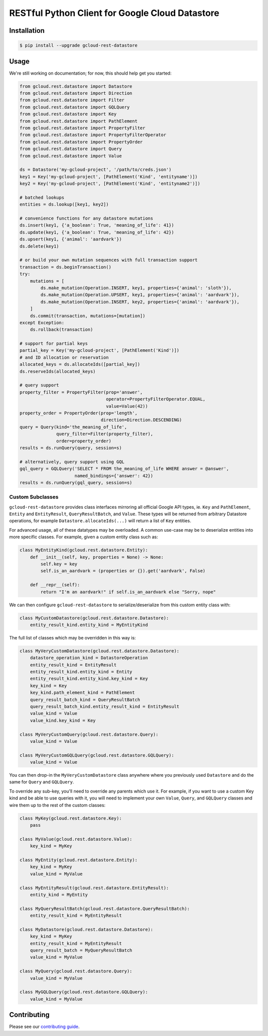 RESTful Python Client for Google Cloud Datastore
================================================

|pypi| |pythons|

Installation
------------

.. code-block:: console

    $ pip install --upgrade gcloud-rest-datastore

Usage
-----

We're still working on documentation; for now, this should help get you
started:

.. code-block:: python

    from gcloud.rest.datastore import Datastore
    from gcloud.rest.datastore import Direction
    from gcloud.rest.datastore import Filter
    from gcloud.rest.datastore import GQLQuery
    from gcloud.rest.datastore import Key
    from gcloud.rest.datastore import PathElement
    from gcloud.rest.datastore import PropertyFilter
    from gcloud.rest.datastore import PropertyFilterOperator
    from gcloud.rest.datastore import PropertyOrder
    from gcloud.rest.datastore import Query
    from gcloud.rest.datastore import Value

    ds = Datastore('my-gcloud-project', '/path/to/creds.json')
    key1 = Key('my-gcloud-project', [PathElement('Kind', 'entityname')])
    key2 = Key('my-gcloud-project', [PathElement('Kind', 'entityname2')])

    # batched lookups
    entities = ds.lookup([key1, key2])

    # convenience functions for any datastore mutations
    ds.insert(key1, {'a_boolean': True, 'meaning_of_life': 41})
    ds.update(key1, {'a_boolean': True, 'meaning_of_life': 42})
    ds.upsert(key1, {'animal': 'aardvark'})
    ds.delete(key1)

    # or build your own mutation sequences with full transaction support
    transaction = ds.beginTransaction()
    try:
        mutations = [
            ds.make_mutation(Operation.INSERT, key1, properties={'animal': 'sloth'}),
            ds.make_mutation(Operation.UPSERT, key1, properties={'animal': 'aardvark'}),
            ds.make_mutation(Operation.INSERT, key2, properties={'animal': 'aardvark'}),
        ]
        ds.commit(transaction, mutations=[mutation])
    except Exception:
        ds.rollback(transaction)

    # support for partial keys
    partial_key = Key('my-gcloud-project', [PathElement('Kind')])
    # and ID allocation or reservation
    allocated_keys = ds.allocateIds([partial_key])
    ds.reserveIds(allocated_keys)

    # query support
    property_filter = PropertyFilter(prop='answer',
                                     operator=PropertyFilterOperator.EQUAL,
                                     value=Value(42))
    property_order = PropertyOrder(prop='length',
                                   direction=Direction.DESCENDING)
    query = Query(kind='the_meaning_of_life',
                  query_filter=Filter(property_filter),
                  order=property_order)
    results = ds.runQuery(query, session=s)

    # alternatively, query support using GQL
    gql_query = GQLQuery('SELECT * FROM the_meaning_of_life WHERE answer = @answer',
                         named_bindings={'answer': 42})
    results = ds.runQuery(gql_query, session=s)

Custom Subclasses
~~~~~~~~~~~~~~~~~

``gcloud-rest-datastore`` provides class interfaces mirroring all official
Google API types, ie. ``Key`` and ``PathElement``, ``Entity`` and
``EntityResult``, ``QueryResultBatch``, and ``Value``. These types will be
returned from arbitrary Datastore operations, for example
``Datastore.allocateIds(...)`` will return a list of ``Key`` entities.

For advanced usage, all of these datatypes may be overloaded. A common use-case
may be to deserialize entities into more specific classes. For example, given a
custom entity class such as:

.. code-block:: python

    class MyEntityKind(gcloud.rest.datastore.Entity):
        def __init__(self, key, properties = None) -> None:
            self.key = key
            self.is_an_aardvark = (properties or {}).get('aardvark', False)

        def __repr__(self):
            return "I'm an aardvark!" if self.is_an_aardvark else "Sorry, nope"

We can then configure ``gcloud-rest-datastore`` to serialize/deserialize from
this custom entity class with:

.. code-block:: python

    class MyCustomDatastore(gcloud.rest.datastore.Datastore):
        entity_result_kind.entity_kind = MyEntityKind

The full list of classes which may be overridden in this way is:

.. code-block:: python

    class MyVeryCustomDatastore(gcloud.rest.datastore.Datastore):
        datastore_operation_kind = DatastoreOperation
        entity_result_kind = EntityResult
        entity_result_kind.entity_kind = Entity
        entity_result_kind.entity_kind.key_kind = Key
        key_kind = Key
        key_kind.path_element_kind = PathElement
        query_result_batch_kind = QueryResultBatch
        query_result_batch_kind.entity_result_kind = EntityResult
        value_kind = Value
        value_kind.key_kind = Key

    class MyVeryCustomQuery(gcloud.rest.datastore.Query):
        value_kind = Value

    class MyVeryCustomGQLQuery(gcloud.rest.datastore.GQLQuery):
        value_kind = Value

You can then drop-in the ``MyVeryCustomDatastore`` class anywhere where you
previously used ``Datastore`` and do the same for ``Query`` and ``GQLQuery``.

To override any sub-key, you'll need to override any parents which use it. For
example, if you want to use a custom Key kind and be able to use queries with
it, you will need to implement your own ``Value``, ``Query``, and ``GQLQuery``
classes and wire them up to the rest of the custom classes:

.. code-block:: python

    class MyKey(gcloud.rest.datastore.Key):
        pass

    class MyValue(gcloud.rest.datastore.Value):
        key_kind = MyKey

    class MyEntity(gcloud.rest.datastore.Entity):
        key_kind = MyKey
        value_kind = MyValue

    class MyEntityResult(gcloud.rest.datastore.EntityResult):
        entity_kind = MyEntity

    class MyQueryResultBatch(gcloud.rest.datastore.QueryResultBatch):
        entity_result_kind = MyEntityResult

    class MyDatastore(gcloud.rest.datastore.Datastore):
        key_kind = MyKey
        entity_result_kind = MyEntityResult
        query_result_batch = MyQueryResultBatch
        value_kind = MyValue

    class MyQuery(gcloud.rest.datastore.Query):
        value_kind = MyValue

    class MyGQLQuery(gcloud.rest.datastore.GQLQuery):
        value_kind = MyValue

Contributing
------------

Please see our `contributing guide`_.

.. _contributing guide: https://github.com/talkiq/gcloud-rest/blob/master/.github/CONTRIBUTING.rst

.. |pypi| image:: https://img.shields.io/pypi/v/gcloud-rest-datastore.svg?style=flat-square
    :alt: Latest PyPI Version
    :target: https://pypi.org/project/gcloud-rest-datastore/

.. |pythons| image:: https://img.shields.io/pypi/pyversions/gcloud-rest-datastore.svg?style=flat-square
    :alt: Python Version Support
    :target: https://pypi.org/project/gcloud-rest-datastore/
